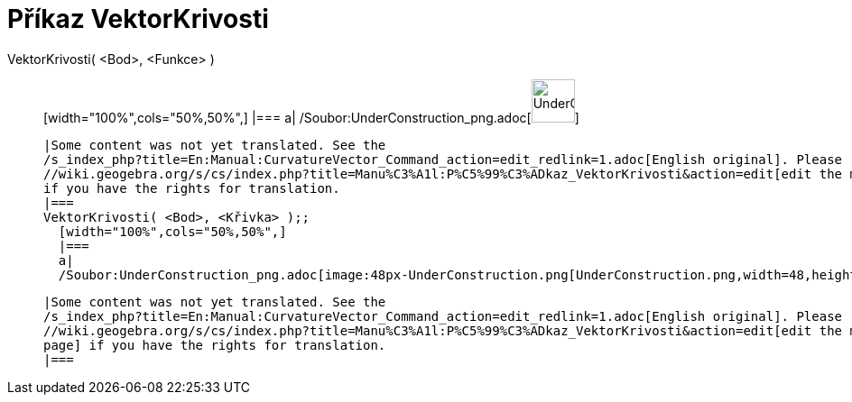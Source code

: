 = Příkaz VektorKrivosti
:page-en: commands/CurvatureVector_Command
ifdef::env-github[:imagesdir: /cs/modules/ROOT/assets/images]

VektorKrivosti( <Bod>, <Funkce> )::
  [width="100%",cols="50%,50%",]
  |===
  a|
  /Soubor:UnderConstruction_png.adoc[image:48px-UnderConstruction.png[UnderConstruction.png,width=48,height=48]]

  |Some content was not yet translated. See the
  /s_index_php?title=En:Manual:CurvatureVector_Command_action=edit_redlink=1.adoc[English original]. Please
  //wiki.geogebra.org/s/cs/index.php?title=Manu%C3%A1l:P%C5%99%C3%ADkaz_VektorKrivosti&action=edit[edit the manual page]
  if you have the rights for translation.
  |===
  VektorKrivosti( <Bod>, <Křivka> );;
    [width="100%",cols="50%,50%",]
    |===
    a|
    /Soubor:UnderConstruction_png.adoc[image:48px-UnderConstruction.png[UnderConstruction.png,width=48,height=48]]

    |Some content was not yet translated. See the
    /s_index_php?title=En:Manual:CurvatureVector_Command_action=edit_redlink=1.adoc[English original]. Please
    //wiki.geogebra.org/s/cs/index.php?title=Manu%C3%A1l:P%C5%99%C3%ADkaz_VektorKrivosti&action=edit[edit the manual
    page] if you have the rights for translation.
    |===
